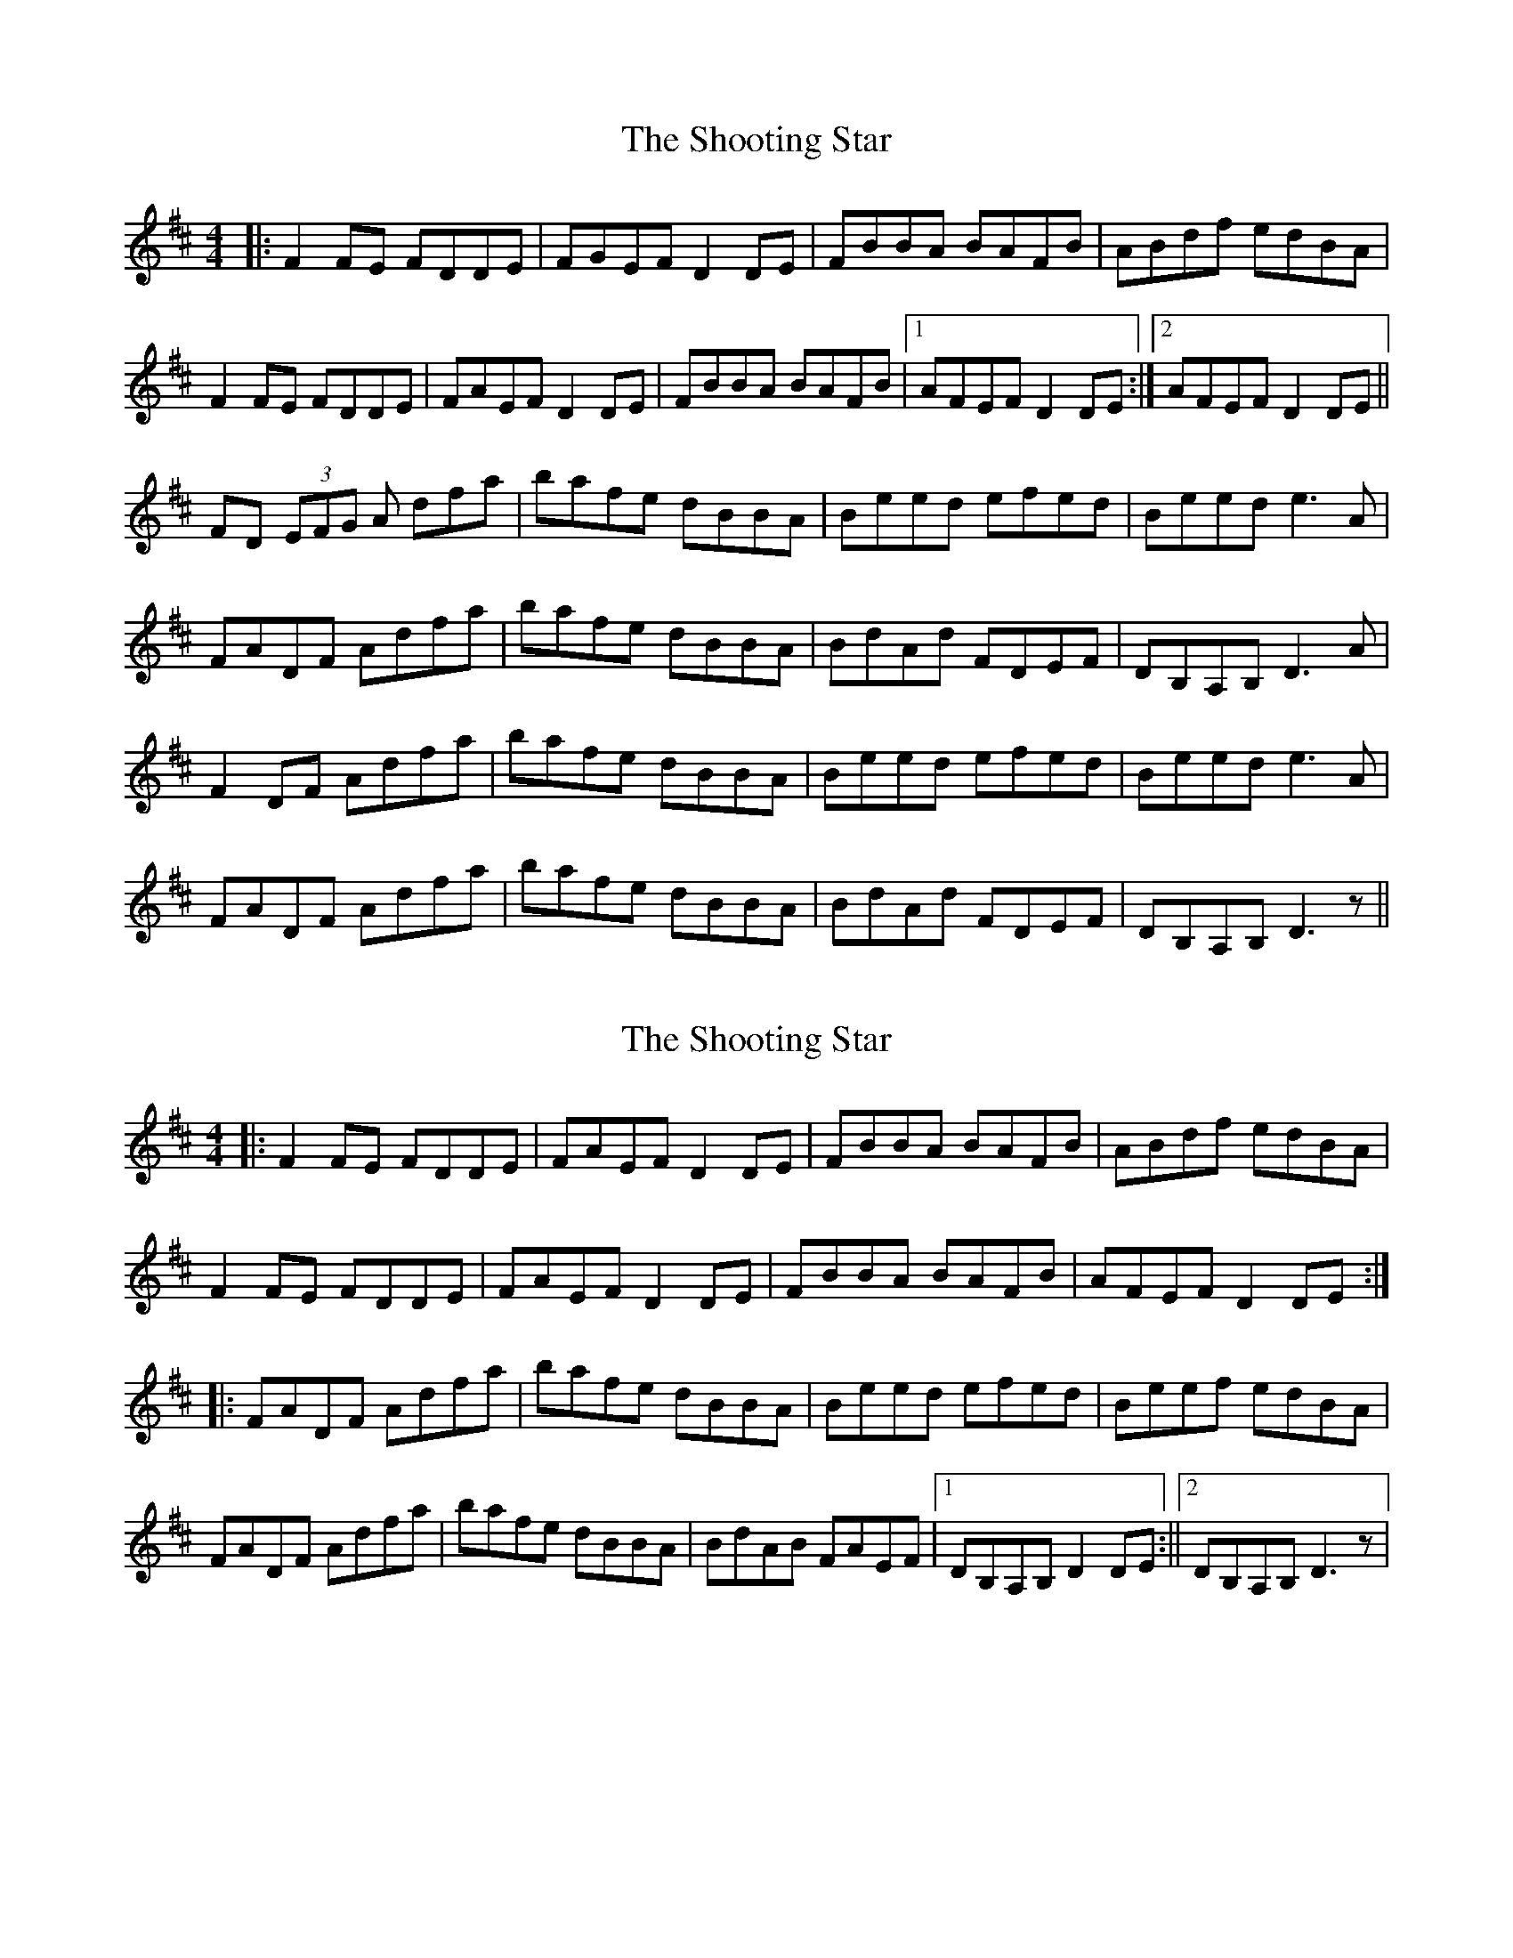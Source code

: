 X: 1
T: Shooting Star, The
Z: nicholas
S: https://thesession.org/tunes/15264#setting28432
R: reel
M: 4/4
L: 1/8
K: Dmaj
|: F2 FE FDDE | FGEF D2 DE | FBBA BAFB | ABdf edBA |
F2 FE FDDE | FAEF D2 DE | FBBA BAFB |1 AFEF D2 DE :|2 AFEF D2 DE ||
FD (3EFG A dfa | bafe dBBA | Beed efed | Beed e3 A |
FADF Adfa | bafe dBBA | BdAd FDEF | DB,A,B, D3 A |
F2 DF Adfa | bafe dBBA | Beed efed | Beed e3 A |
FADF Adfa | bafe dBBA | BdAd FDEF | DB,A,B, D3 z ||
X: 2
T: Shooting Star, The
Z: nicholas
S: https://thesession.org/tunes/15264#setting28625
R: reel
M: 4/4
L: 1/8
K: Dmaj
||: F2 FE FDDE | FAEF D2 DE | FBBA BAFB | ABdf edBA | F2 FE FDDE | FAEF D2 DE | FBBA BAFB | AFEF D2 DE :||: FADF Adfa | bafe dBBA | Beed efed | Beef edBA | FADF Adfa | bafe dBBA | BdAB FAEF |1DB,A,B, D2 DE :||2DB,A,B, D3 z |
